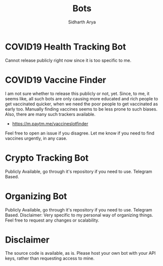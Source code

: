 #+TITLE: Bots
#+AUTHOR: Sidharth Arya

* COVID19 Health Tracking Bot
  Cannot release publicly right now since it is too specific to me.

* COVID19 Vaccine Finder
  I am not sure whether to release this publicly or not, yet. Since, to me, it seems like, all such bots are only causing more educated and rich people to get vaccinated quicker, when we need the poor people to get vaccinated as early too. Manually finding vaccines seems to be less prone to such biases.
  Also, there are many such trackers available.
  + https://m.paytm.me/vaccineslotfinder
  Feel free to open an issue if you disagree. Let me know if you need to find vaccines urgently, in any case.
  
* Crypto Tracking Bot
  Publicly Available, go through it's repository if you need to use. Telegram Based.
* Organizing Bot
  Publicly Available, go through it's repository if you need to use. Telegram Based.
  Disclaimer: Very specific to my personal way of organizing things. Feel free to request any changes or scalability.
* Disclaimer
  The source code is available, as is. Please host your own bot with your API keys, rather than requesting access to mine.
